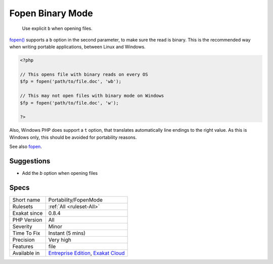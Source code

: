 .. _portability-fopenmode:

.. _fopen-binary-mode:

Fopen Binary Mode
+++++++++++++++++

  Use explicit ``b`` when opening files.

`fopen() <https://www.php.net/fopen>`_ supports a ``b`` option in the second parameter, to make sure the read is binary. This is the recommended way when writing portable applications, between Linux and Windows.


.. code-block:: php
   
   <?php
   
   // This opens file with binary reads on every OS
   $fp = fopen('path/to/file.doc', 'wb');
   
   // This may not open files with binary mode on Windows
   $fp = fopen('path/to/file.doc', 'w');
   
   ?>


Also, Windows PHP does support a ``t`` option, that translates automatically line endings to the right value. As this is Windows only, this should be avoided for portability reasons.

See also `fopen <https://www.php.net/fopen>`_.


Suggestions
___________

* Add the `b` option when opening files




Specs
_____

+--------------+-------------------------------------------------------------------------------------------------------------------------+
| Short name   | Portability/FopenMode                                                                                                   |
+--------------+-------------------------------------------------------------------------------------------------------------------------+
| Rulesets     | :ref:`All <ruleset-All>`                                                                                                |
+--------------+-------------------------------------------------------------------------------------------------------------------------+
| Exakat since | 0.8.4                                                                                                                   |
+--------------+-------------------------------------------------------------------------------------------------------------------------+
| PHP Version  | All                                                                                                                     |
+--------------+-------------------------------------------------------------------------------------------------------------------------+
| Severity     | Minor                                                                                                                   |
+--------------+-------------------------------------------------------------------------------------------------------------------------+
| Time To Fix  | Instant (5 mins)                                                                                                        |
+--------------+-------------------------------------------------------------------------------------------------------------------------+
| Precision    | Very high                                                                                                               |
+--------------+-------------------------------------------------------------------------------------------------------------------------+
| Features     | file                                                                                                                    |
+--------------+-------------------------------------------------------------------------------------------------------------------------+
| Available in | `Entreprise Edition <https://www.exakat.io/entreprise-edition>`_, `Exakat Cloud <https://www.exakat.io/exakat-cloud/>`_ |
+--------------+-------------------------------------------------------------------------------------------------------------------------+


